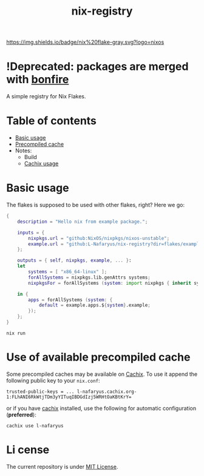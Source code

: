 #+title: nix-registry

[[https://img.shields.io/badge/nix%20flake-gray.svg?logo=nixos]]
[[https://l-nafaryus.cachix.org][https://img.shields.io/badge/cachix-l--nafaryus-orange.svg]]

* !Deprecated: packages are merged with [[https://github.com/L-Nafaryus/bonfire][bonfire]]

A simple registry for Nix Flakes.

*  Table of contents

- [[file:README.org::*Basic usage][Basic usage]]
- [[file:README.org::#precompiled-cache][Precompiled cache]]
- Notes:
  - Build
  - [[file:notes/cachix.org][Cachix usage]]

* Basic usage
:properties:
:custom_id: basic-usage
:end:

The flakes is supposed to be used with other flakes, right? Here we go:
#+begin_src nix
{
    description = "Hello nix from example package.";

    inputs = {
        nixpkgs.url = "github:NixOS/nixpkgs/nixos-unstable";
        example.url = "github:L-Nafaryus/nix-registry?dir=flakes/example";
    };

    outputs = { self, nixpkgs, example, ... }:
    let
        systems = [ "x86_64-linux" ];
        forAllSystems = nixpkgs.lib.genAttrs systems;
        nixpkgsFor = forAllSystems (system: import nixpkgs { inherit system; });

    in {
        apps = forAllSystems (system: {
            default = example.apps.${system}.example;
        });
    };
}
#+end_src

#+begin_src shell
nix run
#+end_src

* Use of available precompiled cache
:properties:
:custom_id: precompiled-cache
:end:

Some precompiled caches may be available on [[https://l-nafaryus.cachix.org][Cachix]]. To use it append the following public key to your ~nix.conf~:
#+begin_src
trusted-public-keys = ... l-nafaryus.cachix.org-1:FLhANI6RkWtjTDm3yYITuqIBDGdIzj5WRHtOaKBtKrY=
#+end_src

or if you have [[https://docs.cachix.org/installation][cachix]] installed, use the following for automatic configuration (*preferred*):
#+begin_src
cachix use l-nafaryus
#+end_src

* Li  cense

The current repository is under [[file:LICENSE][MIT License]].
